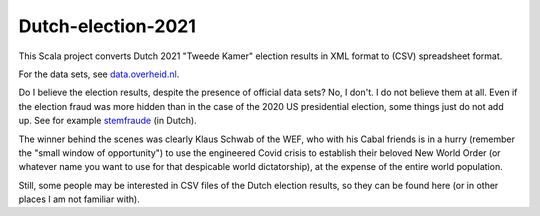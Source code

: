 ===================
Dutch-election-2021
===================

This Scala project converts Dutch 2021 "Tweede Kamer" election results in XML format to (CSV) spreadsheet format.

For the data sets, see `data.overheid.nl`_.

Do I believe the election results, despite the presence of official data sets? No, I don't. I do not believe them at all.
Even if the election fraud was more hidden than in the case of the 2020 US presidential election, some things just do not add up.
See for example `stemfraude`_ (in Dutch).

The winner behind the scenes was clearly Klaus Schwab of the WEF, who with his Cabal friends is in a hurry (remember the
"small window of opportunity") to use the engineered Covid crisis to establish their beloved New World Order (or whatever
name you want to use for that despicable world dictatorship), at the expense of the entire world population.

Still, some people may be interested in CSV files of the Dutch election results, so they can be found here (or in other
places I am not familiar with).

.. _`data.overheid.nl`: https://data.overheid.nl/dataset/verkiezingsuitslag-tweede-kamer-2021
.. _`stemfraude`: https://www.stopworldcontrol.com/nl/stemfraude/

